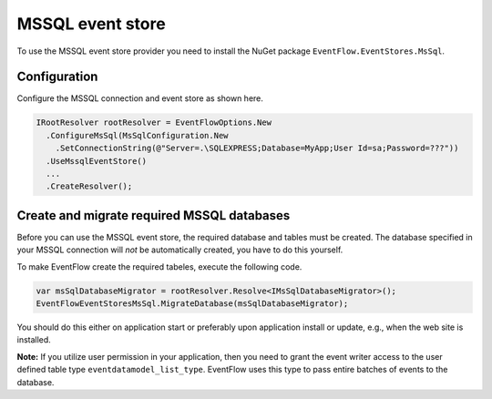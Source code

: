 MSSQL event store
=================

To use the MSSQL event store provider you need to install the NuGet
package ``EventFlow.EventStores.MsSql``.

Configuration
-------------

Configure the MSSQL connection and event store as shown here.

.. code-block:: c#

    IRootResolver rootResolver = EventFlowOptions.New
      .ConfigureMsSql(MsSqlConfiguration.New
        .SetConnectionString(@"Server=.\SQLEXPRESS;Database=MyApp;User Id=sa;Password=???"))
      .UseMssqlEventStore()
      ...
      .CreateResolver();

Create and migrate required MSSQL databases
-------------------------------------------

Before you can use the MSSQL event store, the required database and
tables must be created. The database specified in your MSSQL connection
will *not* be automatically created, you have to do this yourself.

To make EventFlow create the required tabeles, execute the following
code.

.. code-block:: c#

    var msSqlDatabaseMigrator = rootResolver.Resolve<IMsSqlDatabaseMigrator>();
    EventFlowEventStoresMsSql.MigrateDatabase(msSqlDatabaseMigrator);

You should do this either on application start or preferably upon
application install or update, e.g., when the web site is installed.

**Note:** If you utilize user permission in your application, then you
need to grant the event writer access to the user defined table type
``eventdatamodel_list_type``. EventFlow uses this type to pass entire
batches of events to the database.

